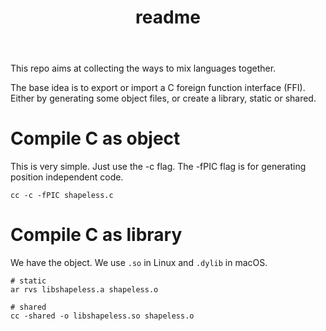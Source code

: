 #+title: readme

This repo aims at collecting the ways to mix languages together.

The base idea is to export or import a C foreign function interface
(FFI). Either by generating some object files, or create a library,
static or shared.

* Compile C as object
This is very simple. Just use the -c flag. The -fPIC flag is for
generating position independent code.
#+begin_src shell
  cc -c -fPIC shapeless.c
#+end_src

* Compile C as library
We have the object. We use ~.so~ in Linux and ~.dylib~ in macOS.
#+begin_src shell
  # static
  ar rvs libshapeless.a shapeless.o

  # shared
  cc -shared -o libshapeless.so shapeless.o
#+end_src
